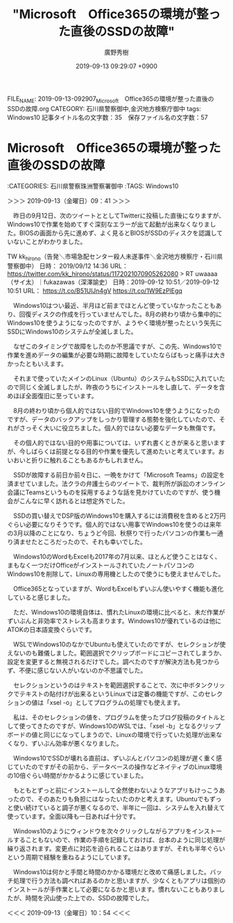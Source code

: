 #+TITLE: "Microsoft　Office365の環境が整った直後のSSDの故障"
#+AUTHOR: 廣野秀樹
#+EMAIL:  hirono2013k@gmail.com
#+DATE: 2019-09-13 09:29:07 +0900
FILE_NAME: 2019-09-13-092907_Microsoft　Office365の環境が整った直後のSSDの故障.org
CATEGORY: 石川県警察御中,金沢地方検察庁御中
tags: Windows10
記事タイトル名の文字数：35　保存ファイル名の文字数：57

* Microsoft　Office365の環境が整った直後のSSDの故障
  :LOGBOOK:
  CLOCK: [2019-09-13 金 09:41]--[2019-09-13 金 10:54] =>  1:13
  :END:

:CATEGORIES: 石川県警察珠洲警察署御中
:TAGS: Windows10

＞＞＞ 2019-09-13（金曜日）09：41 ＞＞＞

　昨日の9月12日、次のツイートととしてTwitterに投稿した直後になりますが、Windows10で作業を始めてすぐ深刻なエラーが出て起動が出来なくなりました。BIOSの画面から先に進めず、よく見るとBIOSがSSDのディスクを認識していないことがわかりました。

TW kk_hirono（告発＼市場急配センター殺人未遂事件＼金沢地方検察庁・石川県警察御中） 日時： 2019/09/12 14:36 URL： https://twitter.com/kk_hirono/status/1172021070905262080
> RT uwaaaa（サイ太）｜fukazawas（深澤諭史） 日時：2019-09-12 10:51／2019-09-12 10:51 URL： https://t.co/B51UlJn4gV https://t.co/1W9EzPlEgq

　Windows10はつい最近、半月ほど前までほとんど使っていなかったこともあり、回復ディスクの作成を行っていませんでした。8月の終わり頃から集中的にWindows10を使うようになったのですが、ようやく環境が整ったという矢先にSSDにWindows10のシステムが全滅しました。

　なぜこのタイミングで故障をしたのか不思議ですが、この先、Windows10で作業を進めデータの編集が必要な時期に故障をしていたならばもっと痛手は大きかったともいえます。

　それまで使っていたメインのLinux（Ubuntu）のシステムもSSDに入れていたので同じく全滅しましたが、昨夜のうちにインストールをし直して、データを含めほぼ全面復旧に至っています。

　8月の終わり頃から個人的ではない目的でWindows10を使うようになったのですが、データのバックアップをしっかり管理する態勢を強化していたので、それがさっそく大いに役立ちました。個人的ではない必要なデータも無傷です。

　その個人的ではない目的や用事については、いずれ書くときが来ると思いますが、今しばらくは前提となる目的や作業を優先して進めたいと考えています。おいおいと折りに触れることもあるかもしれません。

　SSDが故障する前日か前々日に、一晩をかけて「Microsoft Teams」の設定を済ませていました。法クラの弁護士らのツイートで、裁判所が訴訟のオンライン会議にTeamsというものを採用するような話を見かけていたのですが、使う機会がこんなに早く訪れるとは想定外でした。

　SSDの買い替えでDSP版のWindows10を購入するには消費税を含めると2万円ぐらい必要になりそうです。個人的ではない用事でWindows10を使うのは来年の3月以降のことになり、ちょうど今回、秋祭りで行ったパソコンの作業も一通り済ませたところだったので、それも幸いでした。

　Windows10のWordもExcelも2017年の7月以来、ほとんど使うことはなく、まもなく一つだけOfficeがインストールされていたノートパソコンのWindows10を削除して、Linuxの専用機としたので使うにも使えませんでした。

　Office365となっていますが、WordもExcelもずいぶん使いやすく機能も進化していると感じました。

　ただ、Windows10の環境自体は、慣れたLinuxの環境に比べると、未だ作業がずいぶんと非効率でストレスも高まります。Windows10が優れているのは他にATOKの日本語変換ぐらいです。

　WSLでWindows10のなかでUbuntuも使えていたのですが、セレクションが使えないのも難儀しました。範囲選択でクリップボードにコピーされてしまうか、設定を変更すると無視されるだけでした。調べたのですが解決方法も見つからず、不便に感じない人がいないのか不思議でした。

　セレクションというのはテキストを範囲選択することで、次に中ボタンクリックでテキストの貼付けが出来るというLinuxでは定番の機能ですが、このセレクションの値は「xsel -o」としてプログラムの処理でも使えます。

　私は、そのセレクションの値を、プログラムを使ったブログ投稿のタイトルとして使ってきたのですが、Windows10のWSLでは、「xsel -b」となるクリップボードの値と同じになってしまうので、Linuxの環境で行っていた処理が出来なくなり、ずいぶん効率が悪くなりました。

　Windows10でSSDが壊れる直前は、ずいぶんとパソコンの処理が遅く重く感じていたのですがその前から、データベースの操作などネイティブのLinux環境の10倍ぐらい時間がかかるように感じていました。

　もともとずっと前にインストールして全然使わないようなアプリもけっこうあったので、そのあたりも負担にはなったいたのかと考えます。Ubuntuでもずっと使い続けていると調子が悪くなるので、半年に一回は、システムを入れ替えて使っています。全面以降も一日あれば十分です。

　Windows10のようにウィンドウを次々クリックしながらアプリをインストールすることもないので、作業の手順を記録しておけば、台本のように同じ処理が繰り返されます。変更点に対応を迫られることはありますが、それも半年ぐらいという周期で経験を重ねるようにしています。

　Windows10は何かと手間と時間のかかる環境だと改めて痛感しました。バッチ処理で行う方法も調べればあるのかと思いますが、少なくともアプリは個別のインストールが手作業として必要になるかと思います。慣れないこともありましたが、時間を沢山使った上での、SSDの故障でした。

＜＜＜ 2019-09-13（金曜日）10：54 ＜＜＜

